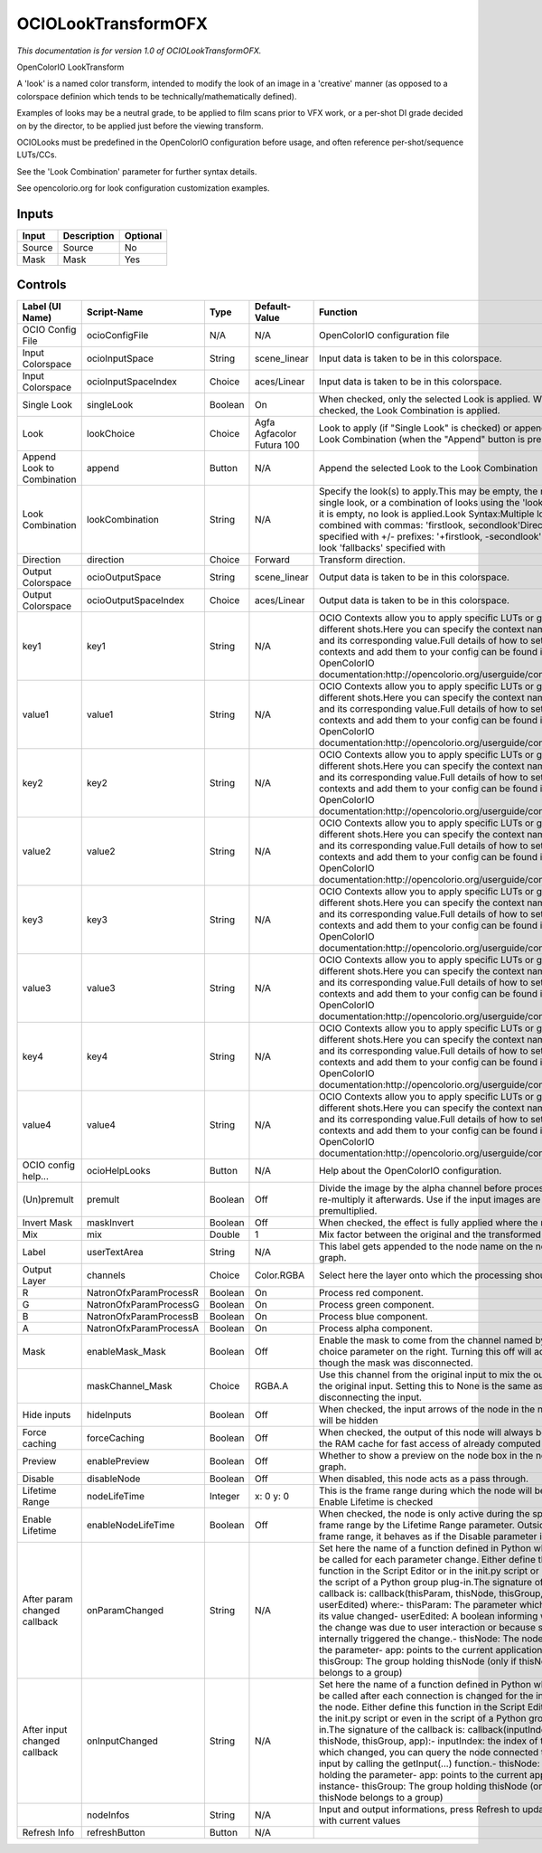 OCIOLookTransformOFX
====================

.. figure:: fr.inria.openfx.OCIOLookTransform.png
   :alt: 

*This documentation is for version 1.0 of OCIOLookTransformOFX.*

OpenColorIO LookTransform

A 'look' is a named color transform, intended to modify the look of an image in a 'creative' manner (as opposed to a colorspace definion which tends to be technically/mathematically defined).

Examples of looks may be a neutral grade, to be applied to film scans prior to VFX work, or a per-shot DI grade decided on by the director, to be applied just before the viewing transform.

OCIOLooks must be predefined in the OpenColorIO configuration before usage, and often reference per-shot/sequence LUTs/CCs.

See the 'Look Combination' parameter for further syntax details.

See opencolorio.org for look configuration customization examples.

Inputs
------

+----------+---------------+------------+
| Input    | Description   | Optional   |
+==========+===============+============+
| Source   | Source        | No         |
+----------+---------------+------------+
| Mask     | Mask          | Yes        |
+----------+---------------+------------+

Controls
--------

+--------------------------------+--------------------------+-----------+-----------------------------+-----------------------------------------------------------------------------------------------------------------------------------------------------------------------------------------------------------------------------------------------------------------------------------------------------------------------------------------------------------------------------------------------------------------------------------------------------------------------------------------------------------------------------------------------------------------------------------------------------------------------------------------------------------------------------------------------------------+
| Label (UI Name)                | Script-Name              | Type      | Default-Value               | Function                                                                                                                                                                                                                                                                                                                                                                                                                                                                                                                                                                                                                                                                                                  |
+================================+==========================+===========+=============================+===========================================================================================================================================================================================================================================================================================================================================================================================================================================================================================================================================================================================================================================================================================================+
| OCIO Config File               | ocioConfigFile           | N/A       | N/A                         | OpenColorIO configuration file                                                                                                                                                                                                                                                                                                                                                                                                                                                                                                                                                                                                                                                                            |
+--------------------------------+--------------------------+-----------+-----------------------------+-----------------------------------------------------------------------------------------------------------------------------------------------------------------------------------------------------------------------------------------------------------------------------------------------------------------------------------------------------------------------------------------------------------------------------------------------------------------------------------------------------------------------------------------------------------------------------------------------------------------------------------------------------------------------------------------------------------+
| Input Colorspace               | ocioInputSpace           | String    | scene\_linear               | Input data is taken to be in this colorspace.                                                                                                                                                                                                                                                                                                                                                                                                                                                                                                                                                                                                                                                             |
+--------------------------------+--------------------------+-----------+-----------------------------+-----------------------------------------------------------------------------------------------------------------------------------------------------------------------------------------------------------------------------------------------------------------------------------------------------------------------------------------------------------------------------------------------------------------------------------------------------------------------------------------------------------------------------------------------------------------------------------------------------------------------------------------------------------------------------------------------------------+
| Input Colorspace               | ocioInputSpaceIndex      | Choice    | aces/Linear                 | Input data is taken to be in this colorspace.                                                                                                                                                                                                                                                                                                                                                                                                                                                                                                                                                                                                                                                             |
+--------------------------------+--------------------------+-----------+-----------------------------+-----------------------------------------------------------------------------------------------------------------------------------------------------------------------------------------------------------------------------------------------------------------------------------------------------------------------------------------------------------------------------------------------------------------------------------------------------------------------------------------------------------------------------------------------------------------------------------------------------------------------------------------------------------------------------------------------------------+
| Single Look                    | singleLook               | Boolean   | On                          | When checked, only the selected Look is applied. When not checked, the Look Combination is applied.                                                                                                                                                                                                                                                                                                                                                                                                                                                                                                                                                                                                       |
+--------------------------------+--------------------------+-----------+-----------------------------+-----------------------------------------------------------------------------------------------------------------------------------------------------------------------------------------------------------------------------------------------------------------------------------------------------------------------------------------------------------------------------------------------------------------------------------------------------------------------------------------------------------------------------------------------------------------------------------------------------------------------------------------------------------------------------------------------------------+
| Look                           | lookChoice               | Choice    | Agfa Agfacolor Futura 100   | Look to apply (if "Single Look" is checked) or append to the Look Combination (when the "Append" button is pressed).                                                                                                                                                                                                                                                                                                                                                                                                                                                                                                                                                                                      |
+--------------------------------+--------------------------+-----------+-----------------------------+-----------------------------------------------------------------------------------------------------------------------------------------------------------------------------------------------------------------------------------------------------------------------------------------------------------------------------------------------------------------------------------------------------------------------------------------------------------------------------------------------------------------------------------------------------------------------------------------------------------------------------------------------------------------------------------------------------------+
| Append Look to Combination     | append                   | Button    | N/A                         | Append the selected Look to the Look Combination                                                                                                                                                                                                                                                                                                                                                                                                                                                                                                                                                                                                                                                          |
+--------------------------------+--------------------------+-----------+-----------------------------+-----------------------------------------------------------------------------------------------------------------------------------------------------------------------------------------------------------------------------------------------------------------------------------------------------------------------------------------------------------------------------------------------------------------------------------------------------------------------------------------------------------------------------------------------------------------------------------------------------------------------------------------------------------------------------------------------------------+
| Look Combination               | lookCombination          | String    | N/A                         | Specify the look(s) to apply.This may be empty, the name of a single look, or a combination of looks using the 'look syntax'.If it is empty, no look is applied.Look Syntax:Multiple looks are combined with commas: 'firstlook, secondlook'Direction is specified with +/- prefixes: '+firstlook, -secondlook'Missing look 'fallbacks' specified with                                                                                                                                                                                                                                                                                                                                                    |
+--------------------------------+--------------------------+-----------+-----------------------------+-----------------------------------------------------------------------------------------------------------------------------------------------------------------------------------------------------------------------------------------------------------------------------------------------------------------------------------------------------------------------------------------------------------------------------------------------------------------------------------------------------------------------------------------------------------------------------------------------------------------------------------------------------------------------------------------------------------+
| Direction                      | direction                | Choice    | Forward                     | Transform direction.                                                                                                                                                                                                                                                                                                                                                                                                                                                                                                                                                                                                                                                                                      |
+--------------------------------+--------------------------+-----------+-----------------------------+-----------------------------------------------------------------------------------------------------------------------------------------------------------------------------------------------------------------------------------------------------------------------------------------------------------------------------------------------------------------------------------------------------------------------------------------------------------------------------------------------------------------------------------------------------------------------------------------------------------------------------------------------------------------------------------------------------------+
| Output Colorspace              | ocioOutputSpace          | String    | scene\_linear               | Output data is taken to be in this colorspace.                                                                                                                                                                                                                                                                                                                                                                                                                                                                                                                                                                                                                                                            |
+--------------------------------+--------------------------+-----------+-----------------------------+-----------------------------------------------------------------------------------------------------------------------------------------------------------------------------------------------------------------------------------------------------------------------------------------------------------------------------------------------------------------------------------------------------------------------------------------------------------------------------------------------------------------------------------------------------------------------------------------------------------------------------------------------------------------------------------------------------------+
| Output Colorspace              | ocioOutputSpaceIndex     | Choice    | aces/Linear                 | Output data is taken to be in this colorspace.                                                                                                                                                                                                                                                                                                                                                                                                                                                                                                                                                                                                                                                            |
+--------------------------------+--------------------------+-----------+-----------------------------+-----------------------------------------------------------------------------------------------------------------------------------------------------------------------------------------------------------------------------------------------------------------------------------------------------------------------------------------------------------------------------------------------------------------------------------------------------------------------------------------------------------------------------------------------------------------------------------------------------------------------------------------------------------------------------------------------------------+
| key1                           | key1                     | String    | N/A                         | OCIO Contexts allow you to apply specific LUTs or grades to different shots.Here you can specify the context name (key) and its corresponding value.Full details of how to set up contexts and add them to your config can be found in the OpenColorIO documentation:http://opencolorio.org/userguide/contexts.html                                                                                                                                                                                                                                                                                                                                                                                       |
+--------------------------------+--------------------------+-----------+-----------------------------+-----------------------------------------------------------------------------------------------------------------------------------------------------------------------------------------------------------------------------------------------------------------------------------------------------------------------------------------------------------------------------------------------------------------------------------------------------------------------------------------------------------------------------------------------------------------------------------------------------------------------------------------------------------------------------------------------------------+
| value1                         | value1                   | String    | N/A                         | OCIO Contexts allow you to apply specific LUTs or grades to different shots.Here you can specify the context name (key) and its corresponding value.Full details of how to set up contexts and add them to your config can be found in the OpenColorIO documentation:http://opencolorio.org/userguide/contexts.html                                                                                                                                                                                                                                                                                                                                                                                       |
+--------------------------------+--------------------------+-----------+-----------------------------+-----------------------------------------------------------------------------------------------------------------------------------------------------------------------------------------------------------------------------------------------------------------------------------------------------------------------------------------------------------------------------------------------------------------------------------------------------------------------------------------------------------------------------------------------------------------------------------------------------------------------------------------------------------------------------------------------------------+
| key2                           | key2                     | String    | N/A                         | OCIO Contexts allow you to apply specific LUTs or grades to different shots.Here you can specify the context name (key) and its corresponding value.Full details of how to set up contexts and add them to your config can be found in the OpenColorIO documentation:http://opencolorio.org/userguide/contexts.html                                                                                                                                                                                                                                                                                                                                                                                       |
+--------------------------------+--------------------------+-----------+-----------------------------+-----------------------------------------------------------------------------------------------------------------------------------------------------------------------------------------------------------------------------------------------------------------------------------------------------------------------------------------------------------------------------------------------------------------------------------------------------------------------------------------------------------------------------------------------------------------------------------------------------------------------------------------------------------------------------------------------------------+
| value2                         | value2                   | String    | N/A                         | OCIO Contexts allow you to apply specific LUTs or grades to different shots.Here you can specify the context name (key) and its corresponding value.Full details of how to set up contexts and add them to your config can be found in the OpenColorIO documentation:http://opencolorio.org/userguide/contexts.html                                                                                                                                                                                                                                                                                                                                                                                       |
+--------------------------------+--------------------------+-----------+-----------------------------+-----------------------------------------------------------------------------------------------------------------------------------------------------------------------------------------------------------------------------------------------------------------------------------------------------------------------------------------------------------------------------------------------------------------------------------------------------------------------------------------------------------------------------------------------------------------------------------------------------------------------------------------------------------------------------------------------------------+
| key3                           | key3                     | String    | N/A                         | OCIO Contexts allow you to apply specific LUTs or grades to different shots.Here you can specify the context name (key) and its corresponding value.Full details of how to set up contexts and add them to your config can be found in the OpenColorIO documentation:http://opencolorio.org/userguide/contexts.html                                                                                                                                                                                                                                                                                                                                                                                       |
+--------------------------------+--------------------------+-----------+-----------------------------+-----------------------------------------------------------------------------------------------------------------------------------------------------------------------------------------------------------------------------------------------------------------------------------------------------------------------------------------------------------------------------------------------------------------------------------------------------------------------------------------------------------------------------------------------------------------------------------------------------------------------------------------------------------------------------------------------------------+
| value3                         | value3                   | String    | N/A                         | OCIO Contexts allow you to apply specific LUTs or grades to different shots.Here you can specify the context name (key) and its corresponding value.Full details of how to set up contexts and add them to your config can be found in the OpenColorIO documentation:http://opencolorio.org/userguide/contexts.html                                                                                                                                                                                                                                                                                                                                                                                       |
+--------------------------------+--------------------------+-----------+-----------------------------+-----------------------------------------------------------------------------------------------------------------------------------------------------------------------------------------------------------------------------------------------------------------------------------------------------------------------------------------------------------------------------------------------------------------------------------------------------------------------------------------------------------------------------------------------------------------------------------------------------------------------------------------------------------------------------------------------------------+
| key4                           | key4                     | String    | N/A                         | OCIO Contexts allow you to apply specific LUTs or grades to different shots.Here you can specify the context name (key) and its corresponding value.Full details of how to set up contexts and add them to your config can be found in the OpenColorIO documentation:http://opencolorio.org/userguide/contexts.html                                                                                                                                                                                                                                                                                                                                                                                       |
+--------------------------------+--------------------------+-----------+-----------------------------+-----------------------------------------------------------------------------------------------------------------------------------------------------------------------------------------------------------------------------------------------------------------------------------------------------------------------------------------------------------------------------------------------------------------------------------------------------------------------------------------------------------------------------------------------------------------------------------------------------------------------------------------------------------------------------------------------------------+
| value4                         | value4                   | String    | N/A                         | OCIO Contexts allow you to apply specific LUTs or grades to different shots.Here you can specify the context name (key) and its corresponding value.Full details of how to set up contexts and add them to your config can be found in the OpenColorIO documentation:http://opencolorio.org/userguide/contexts.html                                                                                                                                                                                                                                                                                                                                                                                       |
+--------------------------------+--------------------------+-----------+-----------------------------+-----------------------------------------------------------------------------------------------------------------------------------------------------------------------------------------------------------------------------------------------------------------------------------------------------------------------------------------------------------------------------------------------------------------------------------------------------------------------------------------------------------------------------------------------------------------------------------------------------------------------------------------------------------------------------------------------------------+
| OCIO config help...            | ocioHelpLooks            | Button    | N/A                         | Help about the OpenColorIO configuration.                                                                                                                                                                                                                                                                                                                                                                                                                                                                                                                                                                                                                                                                 |
+--------------------------------+--------------------------+-----------+-----------------------------+-----------------------------------------------------------------------------------------------------------------------------------------------------------------------------------------------------------------------------------------------------------------------------------------------------------------------------------------------------------------------------------------------------------------------------------------------------------------------------------------------------------------------------------------------------------------------------------------------------------------------------------------------------------------------------------------------------------+
| (Un)premult                    | premult                  | Boolean   | Off                         | Divide the image by the alpha channel before processing, and re-multiply it afterwards. Use if the input images are premultiplied.                                                                                                                                                                                                                                                                                                                                                                                                                                                                                                                                                                        |
+--------------------------------+--------------------------+-----------+-----------------------------+-----------------------------------------------------------------------------------------------------------------------------------------------------------------------------------------------------------------------------------------------------------------------------------------------------------------------------------------------------------------------------------------------------------------------------------------------------------------------------------------------------------------------------------------------------------------------------------------------------------------------------------------------------------------------------------------------------------+
| Invert Mask                    | maskInvert               | Boolean   | Off                         | When checked, the effect is fully applied where the mask is 0.                                                                                                                                                                                                                                                                                                                                                                                                                                                                                                                                                                                                                                            |
+--------------------------------+--------------------------+-----------+-----------------------------+-----------------------------------------------------------------------------------------------------------------------------------------------------------------------------------------------------------------------------------------------------------------------------------------------------------------------------------------------------------------------------------------------------------------------------------------------------------------------------------------------------------------------------------------------------------------------------------------------------------------------------------------------------------------------------------------------------------+
| Mix                            | mix                      | Double    | 1                           | Mix factor between the original and the transformed image.                                                                                                                                                                                                                                                                                                                                                                                                                                                                                                                                                                                                                                                |
+--------------------------------+--------------------------+-----------+-----------------------------+-----------------------------------------------------------------------------------------------------------------------------------------------------------------------------------------------------------------------------------------------------------------------------------------------------------------------------------------------------------------------------------------------------------------------------------------------------------------------------------------------------------------------------------------------------------------------------------------------------------------------------------------------------------------------------------------------------------+
| Label                          | userTextArea             | String    | N/A                         | This label gets appended to the node name on the node graph.                                                                                                                                                                                                                                                                                                                                                                                                                                                                                                                                                                                                                                              |
+--------------------------------+--------------------------+-----------+-----------------------------+-----------------------------------------------------------------------------------------------------------------------------------------------------------------------------------------------------------------------------------------------------------------------------------------------------------------------------------------------------------------------------------------------------------------------------------------------------------------------------------------------------------------------------------------------------------------------------------------------------------------------------------------------------------------------------------------------------------+
| Output Layer                   | channels                 | Choice    | Color.RGBA                  | Select here the layer onto which the processing should occur.                                                                                                                                                                                                                                                                                                                                                                                                                                                                                                                                                                                                                                             |
+--------------------------------+--------------------------+-----------+-----------------------------+-----------------------------------------------------------------------------------------------------------------------------------------------------------------------------------------------------------------------------------------------------------------------------------------------------------------------------------------------------------------------------------------------------------------------------------------------------------------------------------------------------------------------------------------------------------------------------------------------------------------------------------------------------------------------------------------------------------+
| R                              | NatronOfxParamProcessR   | Boolean   | On                          | Process red component.                                                                                                                                                                                                                                                                                                                                                                                                                                                                                                                                                                                                                                                                                    |
+--------------------------------+--------------------------+-----------+-----------------------------+-----------------------------------------------------------------------------------------------------------------------------------------------------------------------------------------------------------------------------------------------------------------------------------------------------------------------------------------------------------------------------------------------------------------------------------------------------------------------------------------------------------------------------------------------------------------------------------------------------------------------------------------------------------------------------------------------------------+
| G                              | NatronOfxParamProcessG   | Boolean   | On                          | Process green component.                                                                                                                                                                                                                                                                                                                                                                                                                                                                                                                                                                                                                                                                                  |
+--------------------------------+--------------------------+-----------+-----------------------------+-----------------------------------------------------------------------------------------------------------------------------------------------------------------------------------------------------------------------------------------------------------------------------------------------------------------------------------------------------------------------------------------------------------------------------------------------------------------------------------------------------------------------------------------------------------------------------------------------------------------------------------------------------------------------------------------------------------+
| B                              | NatronOfxParamProcessB   | Boolean   | On                          | Process blue component.                                                                                                                                                                                                                                                                                                                                                                                                                                                                                                                                                                                                                                                                                   |
+--------------------------------+--------------------------+-----------+-----------------------------+-----------------------------------------------------------------------------------------------------------------------------------------------------------------------------------------------------------------------------------------------------------------------------------------------------------------------------------------------------------------------------------------------------------------------------------------------------------------------------------------------------------------------------------------------------------------------------------------------------------------------------------------------------------------------------------------------------------+
| A                              | NatronOfxParamProcessA   | Boolean   | On                          | Process alpha component.                                                                                                                                                                                                                                                                                                                                                                                                                                                                                                                                                                                                                                                                                  |
+--------------------------------+--------------------------+-----------+-----------------------------+-----------------------------------------------------------------------------------------------------------------------------------------------------------------------------------------------------------------------------------------------------------------------------------------------------------------------------------------------------------------------------------------------------------------------------------------------------------------------------------------------------------------------------------------------------------------------------------------------------------------------------------------------------------------------------------------------------------+
| Mask                           | enableMask\_Mask         | Boolean   | Off                         | Enable the mask to come from the channel named by the choice parameter on the right. Turning this off will act as though the mask was disconnected.                                                                                                                                                                                                                                                                                                                                                                                                                                                                                                                                                       |
+--------------------------------+--------------------------+-----------+-----------------------------+-----------------------------------------------------------------------------------------------------------------------------------------------------------------------------------------------------------------------------------------------------------------------------------------------------------------------------------------------------------------------------------------------------------------------------------------------------------------------------------------------------------------------------------------------------------------------------------------------------------------------------------------------------------------------------------------------------------+
|                                | maskChannel\_Mask        | Choice    | RGBA.A                      | Use this channel from the original input to mix the output with the original input. Setting this to None is the same as disconnecting the input.                                                                                                                                                                                                                                                                                                                                                                                                                                                                                                                                                          |
+--------------------------------+--------------------------+-----------+-----------------------------+-----------------------------------------------------------------------------------------------------------------------------------------------------------------------------------------------------------------------------------------------------------------------------------------------------------------------------------------------------------------------------------------------------------------------------------------------------------------------------------------------------------------------------------------------------------------------------------------------------------------------------------------------------------------------------------------------------------+
| Hide inputs                    | hideInputs               | Boolean   | Off                         | When checked, the input arrows of the node in the nodegraph will be hidden                                                                                                                                                                                                                                                                                                                                                                                                                                                                                                                                                                                                                                |
+--------------------------------+--------------------------+-----------+-----------------------------+-----------------------------------------------------------------------------------------------------------------------------------------------------------------------------------------------------------------------------------------------------------------------------------------------------------------------------------------------------------------------------------------------------------------------------------------------------------------------------------------------------------------------------------------------------------------------------------------------------------------------------------------------------------------------------------------------------------+
| Force caching                  | forceCaching             | Boolean   | Off                         | When checked, the output of this node will always be kept in the RAM cache for fast access of already computed images.                                                                                                                                                                                                                                                                                                                                                                                                                                                                                                                                                                                    |
+--------------------------------+--------------------------+-----------+-----------------------------+-----------------------------------------------------------------------------------------------------------------------------------------------------------------------------------------------------------------------------------------------------------------------------------------------------------------------------------------------------------------------------------------------------------------------------------------------------------------------------------------------------------------------------------------------------------------------------------------------------------------------------------------------------------------------------------------------------------+
| Preview                        | enablePreview            | Boolean   | Off                         | Whether to show a preview on the node box in the node-graph.                                                                                                                                                                                                                                                                                                                                                                                                                                                                                                                                                                                                                                              |
+--------------------------------+--------------------------+-----------+-----------------------------+-----------------------------------------------------------------------------------------------------------------------------------------------------------------------------------------------------------------------------------------------------------------------------------------------------------------------------------------------------------------------------------------------------------------------------------------------------------------------------------------------------------------------------------------------------------------------------------------------------------------------------------------------------------------------------------------------------------+
| Disable                        | disableNode              | Boolean   | Off                         | When disabled, this node acts as a pass through.                                                                                                                                                                                                                                                                                                                                                                                                                                                                                                                                                                                                                                                          |
+--------------------------------+--------------------------+-----------+-----------------------------+-----------------------------------------------------------------------------------------------------------------------------------------------------------------------------------------------------------------------------------------------------------------------------------------------------------------------------------------------------------------------------------------------------------------------------------------------------------------------------------------------------------------------------------------------------------------------------------------------------------------------------------------------------------------------------------------------------------+
| Lifetime Range                 | nodeLifeTime             | Integer   | x: 0 y: 0                   | This is the frame range during which the node will be active if Enable Lifetime is checked                                                                                                                                                                                                                                                                                                                                                                                                                                                                                                                                                                                                                |
+--------------------------------+--------------------------+-----------+-----------------------------+-----------------------------------------------------------------------------------------------------------------------------------------------------------------------------------------------------------------------------------------------------------------------------------------------------------------------------------------------------------------------------------------------------------------------------------------------------------------------------------------------------------------------------------------------------------------------------------------------------------------------------------------------------------------------------------------------------------+
| Enable Lifetime                | enableNodeLifeTime       | Boolean   | Off                         | When checked, the node is only active during the specified frame range by the Lifetime Range parameter. Outside of this frame range, it behaves as if the Disable parameter is checked                                                                                                                                                                                                                                                                                                                                                                                                                                                                                                                    |
+--------------------------------+--------------------------+-----------+-----------------------------+-----------------------------------------------------------------------------------------------------------------------------------------------------------------------------------------------------------------------------------------------------------------------------------------------------------------------------------------------------------------------------------------------------------------------------------------------------------------------------------------------------------------------------------------------------------------------------------------------------------------------------------------------------------------------------------------------------------+
| After param changed callback   | onParamChanged           | String    | N/A                         | Set here the name of a function defined in Python which will be called for each parameter change. Either define this function in the Script Editor or in the init.py script or even in the script of a Python group plug-in.The signature of the callback is: callback(thisParam, thisNode, thisGroup, app, userEdited) where:- thisParam: The parameter which just had its value changed- userEdited: A boolean informing whether the change was due to user interaction or because something internally triggered the change.- thisNode: The node holding the parameter- app: points to the current application instance- thisGroup: The group holding thisNode (only if thisNode belongs to a group)   |
+--------------------------------+--------------------------+-----------+-----------------------------+-----------------------------------------------------------------------------------------------------------------------------------------------------------------------------------------------------------------------------------------------------------------------------------------------------------------------------------------------------------------------------------------------------------------------------------------------------------------------------------------------------------------------------------------------------------------------------------------------------------------------------------------------------------------------------------------------------------+
| After input changed callback   | onInputChanged           | String    | N/A                         | Set here the name of a function defined in Python which will be called after each connection is changed for the inputs of the node. Either define this function in the Script Editor or in the init.py script or even in the script of a Python group plug-in.The signature of the callback is: callback(inputIndex, thisNode, thisGroup, app):- inputIndex: the index of the input which changed, you can query the node connected to the input by calling the getInput(...) function.- thisNode: The node holding the parameter- app: points to the current application instance- thisGroup: The group holding thisNode (only if thisNode belongs to a group)                                           |
+--------------------------------+--------------------------+-----------+-----------------------------+-----------------------------------------------------------------------------------------------------------------------------------------------------------------------------------------------------------------------------------------------------------------------------------------------------------------------------------------------------------------------------------------------------------------------------------------------------------------------------------------------------------------------------------------------------------------------------------------------------------------------------------------------------------------------------------------------------------+
|                                | nodeInfos                | String    | N/A                         | Input and output informations, press Refresh to update them with current values                                                                                                                                                                                                                                                                                                                                                                                                                                                                                                                                                                                                                           |
+--------------------------------+--------------------------+-----------+-----------------------------+-----------------------------------------------------------------------------------------------------------------------------------------------------------------------------------------------------------------------------------------------------------------------------------------------------------------------------------------------------------------------------------------------------------------------------------------------------------------------------------------------------------------------------------------------------------------------------------------------------------------------------------------------------------------------------------------------------------+
| Refresh Info                   | refreshButton            | Button    | N/A                         |                                                                                                                                                                                                                                                                                                                                                                                                                                                                                                                                                                                                                                                                                                           |
+--------------------------------+--------------------------+-----------+-----------------------------+-----------------------------------------------------------------------------------------------------------------------------------------------------------------------------------------------------------------------------------------------------------------------------------------------------------------------------------------------------------------------------------------------------------------------------------------------------------------------------------------------------------------------------------------------------------------------------------------------------------------------------------------------------------------------------------------------------------+
